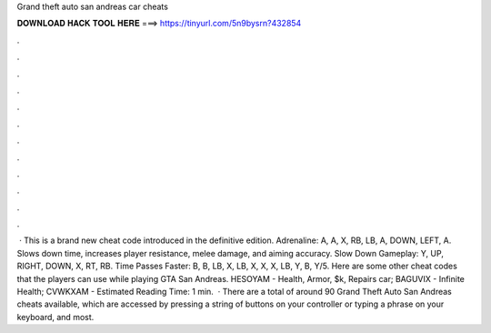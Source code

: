 Grand theft auto san andreas car cheats

𝐃𝐎𝐖𝐍𝐋𝐎𝐀𝐃 𝐇𝐀𝐂𝐊 𝐓𝐎𝐎𝐋 𝐇𝐄𝐑𝐄 ===> https://tinyurl.com/5n9bysrn?432854

.

.

.

.

.

.

.

.

.

.

.

.

 · This is a brand new cheat code introduced in the definitive edition. Adrenaline: A, A, X, RB, LB, A, DOWN, LEFT, A. Slows down time, increases player resistance, melee damage, and aiming accuracy. Slow Down Gameplay: Y, UP, RIGHT, DOWN, X, RT, RB. Time Passes Faster: B, B, LB, X, LB, X, X, X, LB, Y, B, Y/5. Here are some other cheat codes that the players can use while playing GTA San Andreas. HESOYAM - Health, Armor, $k, Repairs car; BAGUVIX - Infinite Health; CVWKXAM - Estimated Reading Time: 1 min.  · There are a total of around 90 Grand Theft Auto San Andreas cheats available, which are accessed by pressing a string of buttons on your controller or typing a phrase on your keyboard, and most.